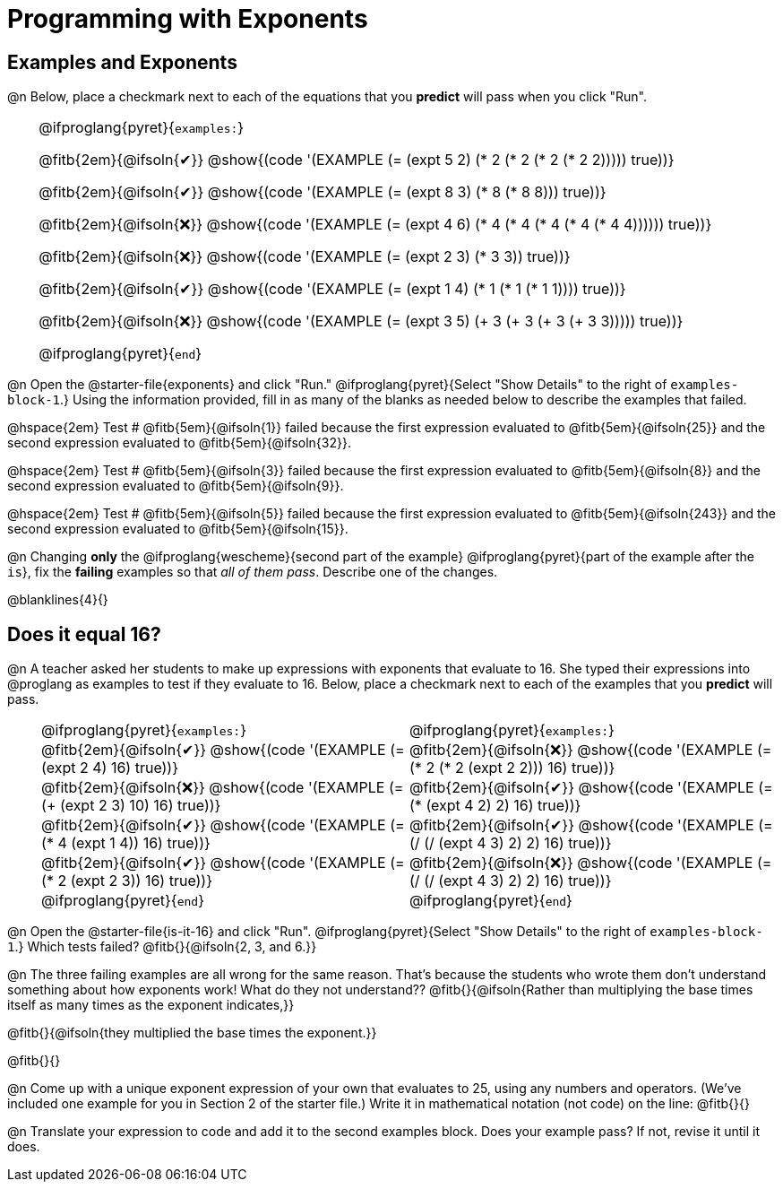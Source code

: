 = Programming with Exponents

++++
<style>
#content td {padding: 0rem 0px !important}
#content th { text-align: center !important; }

/* Allow fitb's to get shorter than usual */
.fitb{ min-width: 1em !important; }
td .fitb{
	padding-top: 0.2rem !important;
	min-width: 1em;
	border-bottom-color: lightgray;
}

/* Codeblocks in tables: remove vertical padding */
td { padding: 0rem 0px !important }
td .fitb{ padding-top: 0.2rem !important; min-width: 1em; }


/* In Pyret contained in tables, force each example to one
 * line, hide the 'examples', the ':' that follows, and 'end'
 */
.pyret .obeyspaces .editbox br { display: none; }
.pyret .obeyspaces .cm-keyword:first-child,
.pyret .obeyspaces .cm-keyword:first-child+.cm-builtin,
.pyret .obeyspaces .cm-keyword:last-child { display: none; }
</style>
++++

== Examples and Exponents

@n Below, place a checkmark next to each of the equations that you *predict* will pass when you click "Run".

[cols="1,24", frame="none", grid="none", stripes="none"]
|===
|
|
@ifproglang{pyret}{`examples:`}

@fitb{2em}{@ifsoln{✔}} @show{(code '(EXAMPLE (= (expt 5 2) (* 2 (* 2 (* 2 (* 2 2))))) true))}

@fitb{2em}{@ifsoln{✔}}
@show{(code '(EXAMPLE (= (expt 8 3) (* 8 (* 8 8))) true))}

@fitb{2em}{@ifsoln{❌}}
@show{(code '(EXAMPLE (= (expt 4 6) (* 4 (* 4 (* 4 (* 4 (* 4 4)))))) true))}

@fitb{2em}{@ifsoln{❌}}
@show{(code '(EXAMPLE (= (expt 2 3) (* 3 3)) true))}

@fitb{2em}{@ifsoln{✔}}
@show{(code '(EXAMPLE (= (expt 1 4) (* 1 (* 1 (* 1 1)))) true))}

@fitb{2em}{@ifsoln{❌}}
@show{(code '(EXAMPLE (= (expt 3 5) (+ 3 (+ 3 (+ 3 (+ 3 3))))) true))}

@ifproglang{pyret}{`end`}
|===

@n Open the @starter-file{exponents} and click "Run." @ifproglang{pyret}{Select "Show Details" to the right of `examples-block-1`.} Using the information provided, fill in as many of the blanks as needed below to describe the examples that failed.

@hspace{2em} Test # @fitb{5em}{@ifsoln{1}} failed because the first expression evaluated to @fitb{5em}{@ifsoln{25}} and the second expression evaluated to @fitb{5em}{@ifsoln{32}}.

@hspace{2em} Test # @fitb{5em}{@ifsoln{3}} failed because the first expression evaluated to @fitb{5em}{@ifsoln{8}} and the second expression evaluated to @fitb{5em}{@ifsoln{9}}.

@hspace{2em} Test # @fitb{5em}{@ifsoln{5}} failed because the first expression evaluated to @fitb{5em}{@ifsoln{243}} and the second expression evaluated to @fitb{5em}{@ifsoln{15}}.

@n Changing *only* the @ifproglang{wescheme}{second part of the example} @ifproglang{pyret}{part of the example after the `is`}, fix the *failing* examples so that _all of them pass_.  Describe one of the changes.

@blanklines{4}{}


== Does it equal 16?

@n A teacher asked her students to make up expressions with exponents that evaluate to 16. She typed their expressions into @proglang as examples to test if they evaluate to 16. Below, place a checkmark next to each of the examples that you *predict* will pass.

[cols="1,12,12", frame="none", grid="none", stripes="none"]
|===
|
| @ifproglang{pyret}{`examples:`}
| @ifproglang{pyret}{`examples:`}

|
| @fitb{2em}{@ifsoln{✔}}  @show{(code '(EXAMPLE (= (expt 2 4) 16) true))}
| @fitb{2em}{@ifsoln{❌}} @show{(code '(EXAMPLE (= (* 2 (* 2 (expt 2 2))) 16) true))}

|
| @fitb{2em}{@ifsoln{❌}} @show{(code '(EXAMPLE (= (+ (expt 2 3) 10) 16) true))}
| @fitb{2em}{@ifsoln{✔}}  @show{(code '(EXAMPLE (= (* (expt 4 2) 2) 16) true))}

|
| @fitb{2em}{@ifsoln{✔}}  @show{(code '(EXAMPLE (= (* 4 (expt 1 4)) 16) true))}
| @fitb{2em}{@ifsoln{✔}}  @show{(code '(EXAMPLE (= (/ (/ (expt 4 3) 2) 2) 16) true))}

|
| @fitb{2em}{@ifsoln{✔}}  @show{(code '(EXAMPLE (= (* 2 (expt 2 3)) 16) true))}
| @fitb{2em}{@ifsoln{❌}} @show{(code '(EXAMPLE (= (/ (/ (expt 4 3) 2) 2) 16) true))}

|
| @ifproglang{pyret}{`end`}
| @ifproglang{pyret}{`end`}
|===

@n Open the @starter-file{is-it-16} and click "Run". @ifproglang{pyret}{Select "Show Details" to the right of `examples-block-1`.} Which tests failed? @fitb{}{@ifsoln{2, 3, and 6.}}

@n The three failing examples are all wrong for the same reason. That's because the students who wrote them don't understand something about how exponents work! What do they not understand?? @fitb{}{@ifsoln{Rather than multiplying the base times itself as many times as the exponent indicates,}}

@fitb{}{@ifsoln{they multiplied the base times the exponent.}}

@fitb{}{}

@n Come up with a unique exponent expression of your own that evaluates to 25, using any numbers and operators. (We've included one example for you in Section 2 of the starter file.) Write it in mathematical notation (not code) on the line: @fitb{}{}

@n Translate your expression to code and add it to the second examples block. Does your example pass? If not, revise it until it does.
